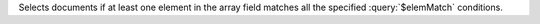 Selects documents if at least one element in the array field matches all
the specified :query:`$elemMatch` conditions.
